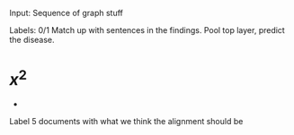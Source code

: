 Input: 
    Sequence of graph stuff


Labels:
    0/1
    Match up with sentences in the findings.
    Pool top layer, predict the disease.
* $x^2$
-  


Label 5 documents with what we think the alignment should be
